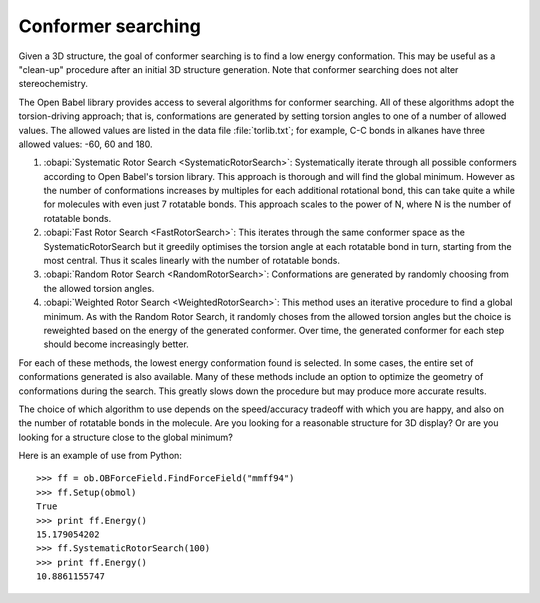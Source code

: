 Conformer searching
===================

Given a 3D structure, the goal of conformer searching is to find a low energy conformation. This may be useful as a "clean-up" procedure after an initial 3D structure generation. Note that conformer searching does not alter stereochemistry.

The Open Babel library provides access to several algorithms for conformer searching. All of these algorithms adopt the torsion-driving approach; that is, conformations are generated by setting torsion angles to one of a number of allowed values. The allowed values are listed in the data file :file:`torlib.txt`; for example, C-C bonds in alkanes have three allowed values: -60, 60 and 180.

1. :obapi:`Systematic Rotor Search <SystematicRotorSearch>`: Systematically
   iterate through all possible
   conformers according to Open Babel's torsion library.
   This approach is thorough and will
   find the global minimum. However as
   the number of conformations increases by multiples for each additional
   rotational bond, this can take quite a while for molecules with even just
   7 rotatable bonds. This approach scales to the power of N, where N is the
   number of rotatable bonds.

2. :obapi:`Fast Rotor Search <FastRotorSearch>`: This iterates through the
   same conformer space as the
   SystematicRotorSearch but it greedily optimises the torsion angle at each
   rotatable bond in turn, starting from the most central. Thus it scales
   linearly with the number of rotatable bonds.

3. :obapi:`Random Rotor Search <RandomRotorSearch>`: Conformations are
   generated by randomly choosing from the allowed torsion angles.

4. :obapi:`Weighted Rotor Search <WeightedRotorSearch>`: This method uses an
   iterative procedure to find a
   global minimum. As with the Random Rotor Search, it randomly choses from
   the allowed torsion angles but the choice is reweighted based on the energy
   of the generated conformer. Over time, the generated conformer for each
   step should become increasingly better.

For each of these methods, the lowest energy conformation found is selected. In some cases, the entire set of conformations generated is also available. Many
of these methods include an option to optimize the geometry of conformations
during the search. This greatly slows down the procedure but may produce more
accurate results.

The choice of which algorithm to use depends on the speed/accuracy tradeoff with
which you are happy, and also on the number of rotatable bonds in the molecule.
Are you looking for a reasonable structure for 3D display? Or are you looking
for a structure close to the global minimum?

Here is an example of use from Python:

::

    >>> ff = ob.OBForceField.FindForceField("mmff94")
    >>> ff.Setup(obmol)
    True
    >>> print ff.Energy()
    15.179054202
    >>> ff.SystematicRotorSearch(100)
    >>> print ff.Energy()
    10.8861155747

